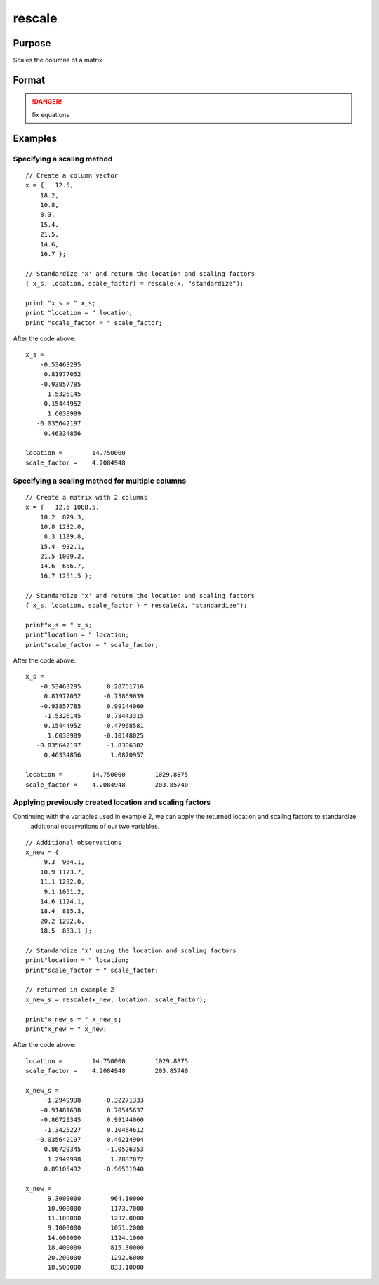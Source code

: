 
rescale
==============================================

Purpose
----------------
Scales the columns of a matrix

Format
----------------
.. function:: rescale(x, method)
              rescale(x, location, scale_factor)

    :param x: data to be rescaled
    :type x: NxK matrix or NxK array 

    :param location: used for column centering
    :type location: 1xK vector

    :param scale_factor: used for column scaling
    :type scale_factor: 1xK vector

    :param method: name of scaling and centering method:

        .. list-table::
            :widths: auto
            :header-rows: 1

            * - Method
              - Location
              - scale_factor
            * - "euclidean"
              - 0
              - Euclidean length: :math:`∑i=1nxi2`
            * - "mad"
              - Median
              - Absolute deviation from the median
            * - "maxabs"
              - 0
              - Maximum absolute value
            * - "midrange"
              - :math:`(Max+Min)/2`
              - :math:`Range/2`
            * - "range"
              - Minimum
              - Range
            * - "standardize"
              - Mean
              - Standard deviation
            * - "sum"
              - 0
              - Sum
            * - "ustd"
              - 0
              - Standard deviation about the origin

    :type method: string

    :returns: x_s (*matrix or multi-dimensional array*), containing the scaled columns of *x*

    :returns: location (*1xK vector*), containing the values used to center the columns of the input matrix *x*

    :returns: scale_factor (*1xK vector*), containing the values used to scale the columns of the input matrix *x*

.. DANGER:: fix equations

Examples
----------------

Specifying a scaling method
+++++++++++++++++++++++++++

::

    // Create a column vector
    x = {   12.5,
    	18.2,
    	10.8,
    	8.3,
    	15.4,
    	21.5,
    	14.6,
    	16.7 };
    
    // Standardize 'x' and return the location and scaling factors
    { x_s, location, scale_factor} = rescale(x, "standardize");
    				
    print "x_s = " x_s;				
    print "location = " location;				
    print "scale_factor = " scale_factor;

After the code above:

::

    x_s = 
    	-0.53463295 
    	 0.81977052 
    	-0.93857785 
    	 -1.5326145 
    	 0.15444952 
    	  1.6038989 
       -0.035642197 
    	 0.46334856 	
    				
    location =        14.750000 
    scale_factor =    4.2084948

Specifying a scaling method for multiple columns
++++++++++++++++++++++++++++++++++++++++++++++++

::

    // Create a matrix with 2 columns
    x = {   12.5 1088.5,
    	18.2  879.3,
    	10.8 1232.0,
    	 8.3 1189.8,
    	15.4  932.1,
    	21.5 1009.2,
    	14.6  656.7,
    	16.7 1251.5 };
    
    // Standardize 'x' and return the location and scaling factors
    { x_s, location, scale_factor } = rescale(x, "standardize");
    				
    print"x_s = " x_s;				
    print"location = " location;				
    print"scale_factor = " scale_factor;

After the code above:

::

    x_s = 
    	-0.53463295       0.28751716 
    	 0.81977052      -0.73869039 
    	-0.93857785       0.99144060 
    	 -1.5326145       0.78443315 
    	 0.15444952      -0.47968581 
    	  1.6038989      -0.10148025 
       -0.035642197       -1.8306302 
    	 0.46334856        1.0870957 
    								
    location =        14.750000        1029.8875 				
    scale_factor =    4.2084948        203.85740

Applying previously created location and scaling factors
++++++++++++++++++++++++++++++++++++++++++++++++++++++++

Continuing with the variables used in example 2, we can apply the returned location and scaling factors to standardize
			additional observations of our two variables.

::

    // Additional observations
    x_new = {  
    	 9.3  964.1,
    	10.9 1173.7,
    	11.1 1232.0,
    	 9.1 1051.2,
    	14.6 1124.1,
    	18.4  815.3,
    	20.2 1292.6,
    	18.5  833.1 };
    
    // Standardize 'x' using the location and scaling factors
    print"location = " location;				
    print"scale_factor = " scale_factor;
    								
    // returned in example 2
    x_new_s = rescale(x_new, location, scale_factor);
    				
    print"x_new_s = " x_new_s;				
    print"x_new = " x_new;

After the code above:

::

    location =        14.750000        1029.8875 
    scale_factor =    4.2084948        203.85740 
    
    x_new_s = 
    	 -1.2949998      -0.32271333 
    	-0.91481638       0.70545637 
    	-0.86729345       0.99144060 
    	 -1.3425227       0.10454612 
       -0.035642197       0.46214904 
    	 0.86729345       -1.0526353 
    	  1.2949998        1.2887072 
    	 0.89105492      -0.96531940 
    	
    x_new = 
    	  9.3000000        964.10000 
    	  10.900000        1173.7000 
    	  11.100000        1232.0000 
    	  9.1000000        1051.2000 
    	  14.600000        1124.1000 
    	  18.400000        815.30000 
    	  20.200000        1292.6000 
    	  18.500000        833.10000

.. seealso:: Functions :func:`code`, :func:`recode`, :func:`reclassifyCuts`, :func:`reclassify`, :func:`rescale`, :func:`substute`


